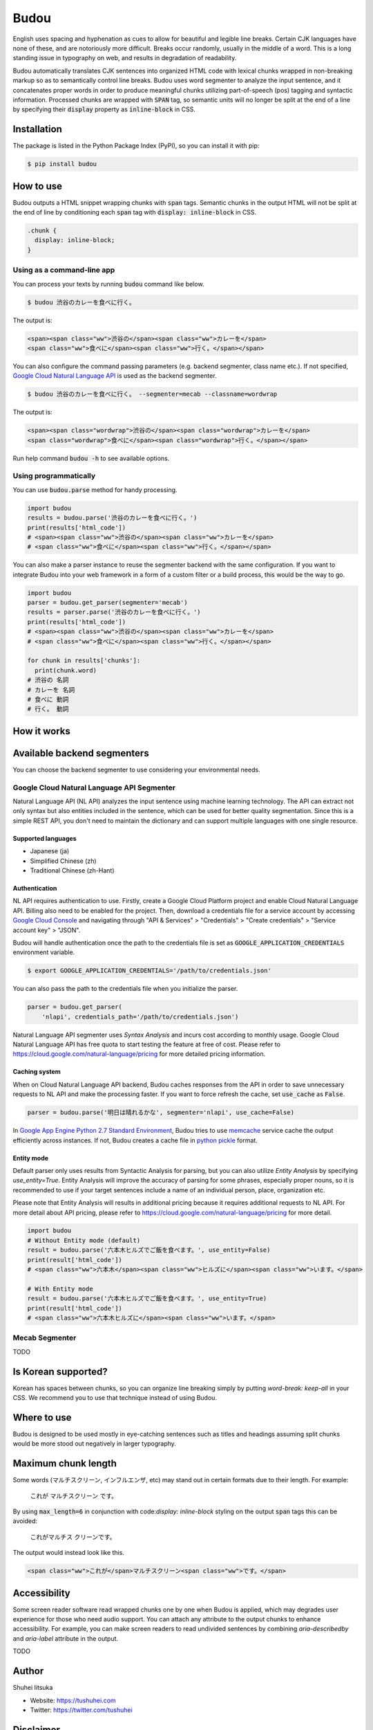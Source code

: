 Budou
========

.. image:: https://badge.fury.io/py/budou.svg
   :target: https://badge.fury.io/py/budou

.. image:: https://travis-ci.org/google/budou.svg?branch=master
   :target: https://travis-ci.org/google/budou

English uses spacing and hyphenation as cues to allow for beautiful and legible
line breaks. Certain CJK languages have none of these, and are notoriously more
difficult.  Breaks occur randomly, usually in the middle of a word.  This is a
long standing issue in typography on web, and results in degradation of
readability.

Budou automatically translates CJK sentences into organized HTML code with
lexical chunks wrapped in non-breaking markup so as to semantically control line
breaks. Budou uses word segmenter to analyze the input sentence, and it
concatenates proper words in order to produce meaningful chunks utilizing
part-of-speech (pos) tagging and syntactic information. Processed chunks are
wrapped with :code:`SPAN` tag, so semantic units will no longer be split at
the end of a line by specifying their :code:`display` property as
:code:`inline-block` in CSS.


Installation
--------------

The package is listed in the Python Package Index (PyPI), so you can install it
with pip:

.. code-block:: sh

   $ pip install budou


How to use
--------------

Budou outputs a HTML snippet wrapping chunks with :code:`span` tags. Semantic
chunks in the output HTML will not be split at the end of line by conditioning
each :code:`span` tag with :code:`display: inline-block` in CSS.

.. code-block:: css

   .chunk {
     display: inline-block;
   }


Using as a command-line app
~~~~~~~~~~~~~~~~~~~~~~~~~~~~~~~~

You can process your texts by running :code:`budou` command like below.

.. code-block:: sh

   $ budou 渋谷のカレーを食べに行く。

The output is:

.. code-block:: html

   <span><span class="ww">渋谷の</span><span class="ww">カレーを</span>
   <span class="ww">食べに</span><span class="ww">行く。</span></span>

You can also configure the command  passing parameters (e.g. backend segmenter,
class name etc.). If not specified,
`Google Cloud Natural Language API <https://cloud.google.com/natural-language/>`_
is used as the backend segmenter.

.. code-block:: sh

   $ budou 渋谷のカレーを食べに行く。 --segmenter=mecab --classname=wordwrap

The output is:

.. code-block:: html

   <span><span class="wordwrap">渋谷の</span><span class="wordwrap">カレーを</span>
   <span class="wordwrap">食べに</span><span class="wordwrap">行く。</span></span>

Run help command :code:`budou -h` to see available options.


Using programmatically
~~~~~~~~~~~~~~~~~~~~~~~~~

You can use :code:`budou.parse` method for handy processing.

.. code-block:: python

   import budou
   results = budou.parse('渋谷のカレーを食べに行く。')
   print(results['html_code'])
   # <span><span class="ww">渋谷の</span><span class="ww">カレーを</span>
   # <span class="ww">食べに</span><span class="ww">行く。</span></span>


You can also make a parser instance to reuse the segmenter backend with the same
configuration. If you want to integrate Budou into your web framework in a form
of a custom filter or a build process, this would be the way to go.

.. code-block:: python

   import budou
   parser = budou.get_parser(segmenter='mecab')
   results = parser.parse('渋谷のカレーを食べに行く。')
   print(results['html_code'])
   # <span><span class="ww">渋谷の</span><span class="ww">カレーを</span>
   # <span class="ww">食べに</span><span class="ww">行く。</span></span>

   for chunk in results['chunks']:
     print(chunk.word)
   # 渋谷の 名詞
   # カレーを 名詞
   # 食べに 動詞
   # 行く。 動詞


How it works
--------------

.. image:: https://raw.githubusercontent.com/wiki/google/budou/images/nexus_example.jpeg


Available backend segmenters
------------------------------

You can choose the backend segmenter to use considering your environmental
needs.

Google Cloud Natural Language API Segmenter
~~~~~~~~~~~~~~~~~~~~~~~~~~~~~~~~~~~~~~~~~~~~~~~

Natural Language API (NL API) analyzes the input sentence using machine learning
technology. The API can extract not only syntax but also entities included in
the sentence, which can be used for better quality segmentation. Since this is
a simple REST API, you don't need to maintain the dictionary and can support
multiple languages with one single resource.

Supported languages
++++++++++++++++++++++

- Japanese (ja)
- Simplified Chinese (zh)
- Traditional Chinese (zh-Hant)

Authentication
+++++++++++++++

NL API requires authentication to use. Firstly, create a Google Cloud Platform
project and enable Cloud Natural Language API. Billing also need to be enabled
for the project. Then, download a credentials file for a service account by
accessing `Google Cloud Console <https://console.cloud.google.com/>`_
and navigating through "API & Services" > "Credentials" > "Create credentials" >
"Service account key" > "JSON".

Budou will handle authentication once the path to the credentials file is set
as :code:`GOOGLE_APPLICATION_CREDENTIALS` environment variable.

.. code-block:: sh

   $ export GOOGLE_APPLICATION_CREDENTIALS='/path/to/credentials.json'

You can also pass the path to the credentials file when you initialize the
parser.

.. code-block:: python

   parser = budou.get_parser(
       'nlapi', credentials_path='/path/to/credentials.json')

Natural Language API segmenter uses *Syntax Analysis* and incurs cost according
to monthly usage. Google Cloud Natural Language API has free quota to start
testing the feature at free of cost. Please refer to
https://cloud.google.com/natural-language/pricing for more detailed pricing
information.

Caching system
++++++++++++++++

When on Cloud Natural Language API backend, Budou caches responses from the API
in order to save unnecessary requests to NL API and make the processing faster.
If you want to force refresh the cache, set :code:`use_cache` as :code:`False`.

.. code-block:: python

   parser = budou.parse('明日は晴れるかな', segmenter='nlapi', use_cache=False)

In `Google App Engine Python 2.7 Standard Environment <https://cloud.google.com/appengine/docs/standard/python/>`_,
Budou tries to use
`memcache <https://cloud.google.com/appengine/docs/standard/python/memcache/>`_
service cache the output efficiently across instances.
If not, Budou creates a cache file in
`python pickle <https://docs.python.org/3/library/pickle.html>`_ format.

Entity mode
++++++++++++++++++

Default parser only uses results from Syntactic Analysis for parsing, but you
can also utilize *Entity Analysis* by specifying `use_entity=True`.
Entity Analysis will improve the accuracy of parsing for some phrases,
especially proper nouns, so it is recommended to use if your target sentences
include a name of an individual person, place, organization etc.

Please note that Entity Analysis will results in additional pricing because it
requires additional requests to NL API. For more detail about API pricing, please
refer to https://cloud.google.com/natural-language/pricing for more detail.

.. code-block:: python

  import budou
  # Without Entity mode (default)
  result = budou.parse('六本木ヒルズでご飯を食べます。', use_entity=False)
  print(result['html_code'])
  # <span class="ww">六本木</span><span class="ww">ヒルズに</span><span class="ww">います。</span>

  # With Entity mode
  result = budou.parse('六本木ヒルズでご飯を食べます。', use_entity=True)
  print(result['html_code'])
  # <span class="ww">六本木ヒルズに</span><span class="ww">います。</span>


Mecab Segmenter
~~~~~~~~~~~~~~~~~~~~~~~

TODO

Is Korean supported?
-----------------------

Korean has spaces between chunks, so you can organize line breaking simply by
putting `word-break: keep-all` in your CSS. We recommend you to use that
technique instead of using Budou.


Where to use
---------------

Budou is designed to be used mostly in eye-catching sentences such as titles
and headings assuming split chunks would be more stood out negatively in larger
typography.


Maximum chunk length
-----------------------

Some words (マルチスクリーン, インフルエンザ, etc) may stand out in certain
formats due to their length. For example:

    これが
    マルチスクリーン
    です。

By using :code:`max_length=6` in conjunction with code:`display: inline-block`
styling on the output :code:`span` tags this can be avoided:

    これがマルチス
    クリーンです。

The output would instead look like this.

.. code-block:: html

   <span class="ww">これが</span>マルチスクリーン<span class="ww">です。</span>


Accessibility
-------------------

Some screen reader software read wrapped chunks one by one when Budou is
applied, which may degrades user experience for those who need audio support.
You can attach any attribute to the output chunks to enhance accessibility.
For example, you can make screen readers to read undivided sentences by
combining `aria-describedby` and `aria-label` attribute in the output.

TODO


Author
----------

Shuhei Iitsuka

- Website: https://tushuhei.com
- Twitter: https://twitter.com/tushuhei


Disclaimer
-----------------

This library is authored by a Googler and copyrighted by Google, but is not an
official Google product.


License
-----------

Copyright 2017 Google Inc. All Rights Reserved.

Licensed under the Apache License, Version 2.0 (the "License");
you may not use this file except in compliance with the License.
You may obtain a copy of the License at

    http://www.apache.org/licenses/LICENSE-2.0

Unless required by applicable law or agreed to in writing, software
distributed under the License is distributed on an "AS IS" BASIS,
WITHOUT WARRANTIES OR CONDITIONS OF ANY KIND, either express or implied.
See the License for the specific language governing permissions and
limitations under the License.
